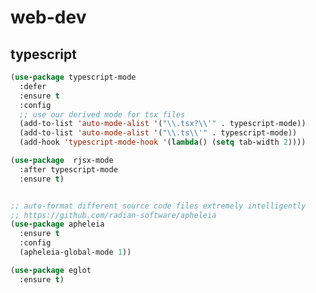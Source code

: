#+STARTUP: overview
#+PROPERTY: header-args :comments yes :results silent

* web-dev
** typescript
#+BEGIN_SRC emacs-lisp
  (use-package typescript-mode
    :defer
    :ensure t
    :config
    ;; use our derived mode for tsx files
    (add-to-list 'auto-mode-alist '("\\.tsx?\\'" . typescript-mode))
    (add-to-list 'auto-mode-alist '("\\.ts\\'" . typescript-mode))
    (add-hook 'typescript-mode-hook '(lambda() (setq tab-width 2))))

  (use-package  rjsx-mode
    :after typescript-mode
    :ensure t)


  ;; auto-format different source code files extremely intelligently
  ;; https://github.com/radian-software/apheleia
  (use-package apheleia
    :ensure t
    :config
    (apheleia-global-mode 1))

  (use-package eglot
    :ensure t)
  #+END_SRC
